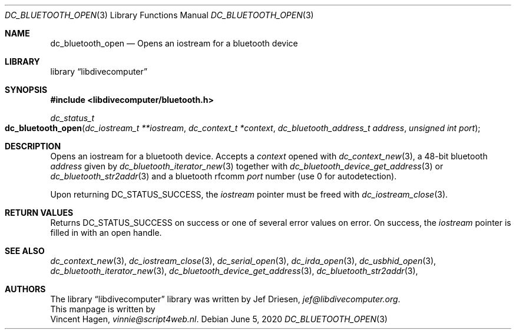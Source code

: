 .\"
.\" libdivecomputer
.\"
.\" Copyright (C) 2020 Vincent Hagen <vinnie@script4web.nl>
.\"
.\" This library is free software; you can redistribute it and/or
.\" modify it under the terms of the GNU Lesser General Public
.\" License as published by the Free Software Foundation; either
.\" version 2.1 of the License, or (at your option) any later version.
.\"
.\" This library is distributed in the hope that it will be useful,
.\" but WITHOUT ANY WARRANTY; without even the implied warranty of
.\" MERCHANTABILITY or FITNESS FOR A PARTICULAR PURPOSE.  See the GNU
.\" Lesser General Public License for more details.
.\"
.\" You should have received a copy of the GNU Lesser General Public
.\" License along with this library; if not, write to the Free Software
.\" Foundation, Inc., 51 Franklin Street, Fifth Floor, Boston,
.\" MA 02110-1301 USA
.\"
.Dd June 5, 2020
.Dt DC_BLUETOOTH_OPEN 3
.Os
.Sh NAME
.Nm dc_bluetooth_open
.Nd Opens an iostream for a bluetooth device
.Sh LIBRARY
.Lb libdivecomputer
.Sh SYNOPSIS
.In libdivecomputer/bluetooth.h
.Ft dc_status_t
.Fo dc_bluetooth_open
.Fa "dc_iostream_t **iostream"
.Fa "dc_context_t *context"
.Fa "dc_bluetooth_address_t address"
.Fa "unsigned int port"
.Fc
.Sh DESCRIPTION
Opens an iostream for a bluetooth device.
Accepts a
.Fa context
opened with
.Xr dc_context_new 3 ,
a 48-bit bluetooth
.Fa address
given by
.Xr dc_bluetooth_iterator_new 3
together with
.Xr dc_bluetooth_device_get_address 3
or
.Xr dc_bluetooth_str2addr 3
and a bluetooth rfcomm
.Fa port
number (use 0 for autodetection).
.Pp
Upon returning
.Dv DC_STATUS_SUCCESS ,
the
.Fa iostream
pointer must be freed with
.Xr dc_iostream_close 3 .
.Sh RETURN VALUES
Returns
.Dv DC_STATUS_SUCCESS
on success or one of several error values on error.
On success, the
.Fa iostream
pointer is filled in with an open handle.
.Sh SEE ALSO
.Xr dc_context_new 3 ,
.Xr dc_iostream_close 3 ,
.Xr dc_serial_open 3 ,
.Xr dc_irda_open 3 ,
.Xr dc_usbhid_open 3 ,
.Xr dc_bluetooth_iterator_new 3 ,
.Xr dc_bluetooth_device_get_address 3 ,
.Xr dc_bluetooth_str2addr 3 ,
.Sh AUTHORS
The
.Lb libdivecomputer
library was written by
.An Jef Driesen ,
.Mt jef@libdivecomputer.org .
.br
This manpage is written by
.An Vincent Hagen ,
.Mt vinnie@script4web.nl .

